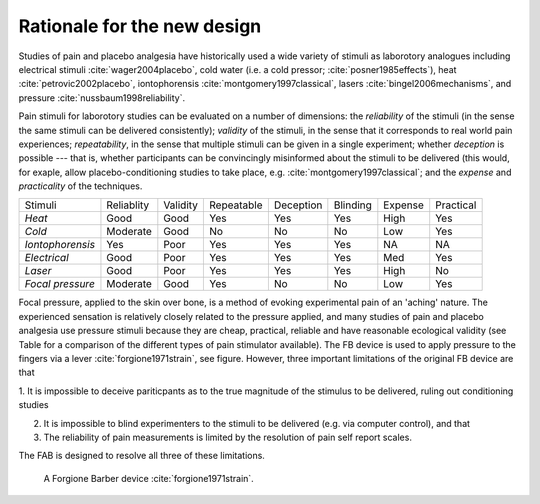 
Rationale for the new design 
============================================




.. http://journals.lww.com/clinicalpain/Abstract/2007/11000/Interrater_Reliability_of_Algometry_in_Measuring.5.aspx
.. shows that trained raters can agree using pressure algometer, but training is required and "This margin of error is, however, somewhat larger than a previously proposed minimum clinically important difference in PPT of 14.71 N/cm2 (1.5 kg/cm2)."
.. This is the benchmark to compare against





Studies of pain and placebo analgesia have historically used a wide
variety of stimuli as laborotory analogues including electrical stimuli
:cite:`wager2004placebo`, cold water (i.e. a cold pressor;
:cite:`posner1985effects`), heat :cite:`petrovic2002placebo`, iontophorensis
:cite:`montgomery1997classical`, lasers :cite:`bingel2006mechanisms`, and pressure
:cite:`nussbaum1998reliability`.

Pain stimuli for laborotory studies can be evaluated on a number of
dimensions: the *reliability* of the stimuli (in the sense the same stimuli
can be delivered consistently); *validity* of the stimuli, in the sense
that it corresponds to real world pain experiences; *repeatability*, in
the sense that multiple stimuli can be given in a single experiment;
whether *deception* is possible --- that is, whether participants can be
convincingly misinformed about the stimuli to be delivered (this would, for exaple, 
allow placebo-conditioning studies to take place, e.g. :cite:`montgomery1997classical`; and the *expense* and *practicality* of the techniques.

==================   ============   ==========    ============    ===========   ==========    =========   ===========
     Stimuli          Reliablity     Validity      Repeatable      Deception     Blinding      Expense     Practical 
------------------   ------------   ----------    ------------    -----------   ----------    ---------   -----------
 *Heat*               Good           Good          Yes             Yes           Yes           High        Yes       
 *Cold*               Moderate       Good          No              No            No            Low         Yes       
 *Iontophorensis*     Yes            Poor          Yes             Yes           Yes           NA          NA        
 *Electrical*         Good           Poor          Yes             Yes           Yes           Med         Yes       
 *Laser*              Good           Poor          Yes             Yes           Yes           High        No        
 *Focal pressure*     Moderate       Good          Yes             No            No            Low         Yes       
==================   ============   ==========    ============    ===========   ==========    =========   ===========


Focal pressure, applied to the skin over bone, is a method of evoking
experimental pain of an 'aching' nature. The experienced sensation is
relatively closely related to the pressure applied, and many studies of
pain and placebo analgesia use pressure stimuli because they are cheap,
practical, reliable and have reasonable ecological validity (see Table
for a comparison of the different types of pain stimulator available).
The FB device is used to apply pressure to the fingers via a lever :cite:`forgione1971strain`, see figure.  However, three important limitations of the original FB device are that 

1. It is impossible to deceive pariticpants as to the true magnitude of the
stimulus to be delivered, ruling out conditioning studies

2. It is impossible to blind experimenters to the stimuli to be delivered (e.g. via computer control), and that 

3. The reliability of pain measurements is limited by the resolution of pain self report scales.


The FAB is designed to resolve all three of these limitations.


.. figure:: _static/hand_300.jpg?raw=true
   :alt: An original Forgione Barber device.
   :width: 200 px

   A Forgione Barber device :cite:`forgione1971strain`.



